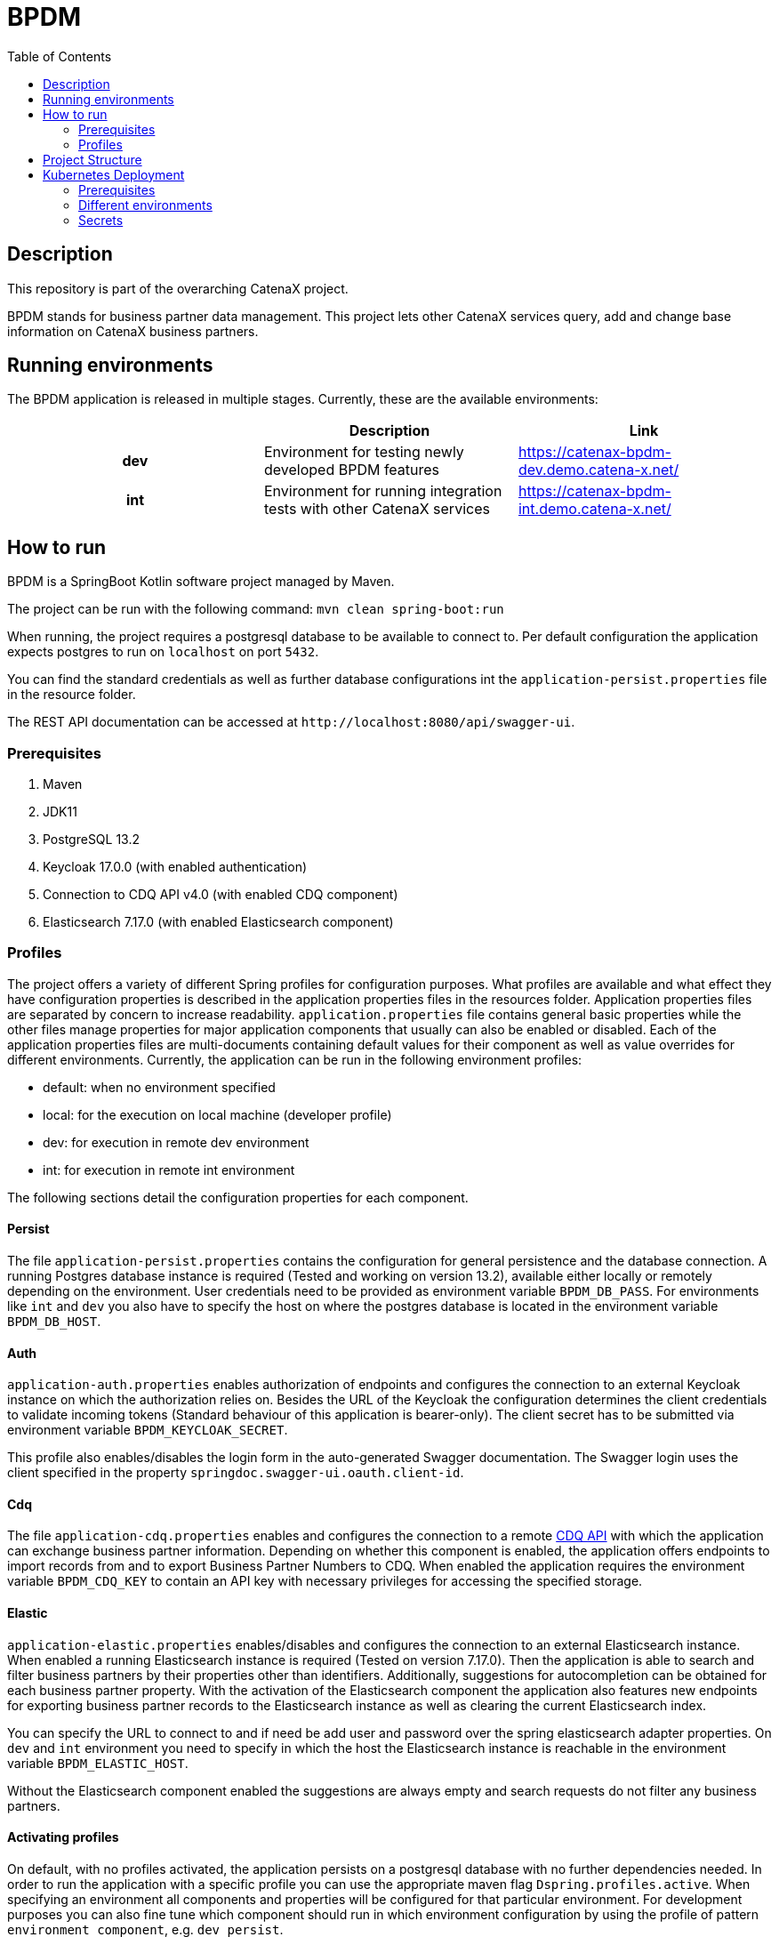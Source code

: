 = BPDM
:icons: font
:toc:
:toclevels: 2

== Description

This repository is part of the overarching CatenaX project.

BPDM stands for business partner data management.
This project lets other CatenaX services query, add and change base information on CatenaX business partners.

== Running environments

The BPDM application is released in multiple stages. Currently, these are the available environments:

[%header,cols="h,1,1"]
|===
|
|Description
|Link

|dev
|Environment for testing newly developed BPDM features
|https://catenax-bpdm-dev.demo.catena-x.net/

|int
|Environment for running integration tests with other CatenaX services
|https://catenax-bpdm-int.demo.catena-x.net/
|===


== How to run

BPDM is a SpringBoot Kotlin software project managed by Maven.

The project can be run with the following command: `mvn clean spring-boot:run`

When running, the project requires a postgresql database to be available to connect to.
Per default configuration the application expects postgres to run on `localhost` on port `5432`.

You can find the standard credentials as well as further database configurations int the `application-persist.properties` file in the resource folder.

The REST API documentation can be accessed at `+http://localhost:8080/api/swagger-ui+`.

=== Prerequisites

. Maven
. JDK11
. PostgreSQL 13.2
. Keycloak 17.0.0 (with enabled authentication)
. Connection to CDQ API v4.0 (with enabled CDQ component)
. Elasticsearch 7.17.0 (with enabled Elasticsearch component)

=== Profiles

The project offers a variety of different Spring profiles for configuration purposes.
What profiles are available and what effect they have configuration properties is described in the application properties files in the resources folder.
Application properties files are separated by concern to increase readability.
`application.properties` file contains general basic properties while the other files manage properties for major application components that usually can also be enabled or disabled.
Each of the application properties files are multi-documents containing default values for their component as well as value overrides for different environments.
Currently, the application can be run in the following environment profiles:

* default: when no environment specified
* local: for the execution on local machine (developer profile)
* dev: for execution in remote dev environment
* int: for execution in remote int environment

The following sections detail the configuration properties for each component.

==== Persist

The file `application-persist.properties` contains the configuration for general persistence and the database connection.
A running Postgres database instance is required (Tested and working on version 13.2), available either locally or remotely depending on the environment.
User credentials need to be provided as environment variable `BPDM_DB_PASS`.
For environments like `int` and `dev` you also have to specify the host on where the postgres database is located in the environment variable  `BPDM_DB_HOST`.

==== Auth

`application-auth.properties` enables authorization of endpoints and configures the connection to an external Keycloak instance on which the authorization relies on.
Besides the URL of the Keycloak the configuration determines the client credentials to validate incoming tokens (Standard behaviour of this application is bearer-only).
The client secret has to be submitted via environment variable `BPDM_KEYCLOAK_SECRET`.

This profile also enables/disables the login form in the auto-generated Swagger documentation.
The Swagger login uses the client specified in the property `springdoc.swagger-ui.oauth.client-id`.

==== Cdq

The file `application-cdq.properties` enables and configures the connection to a remote https://www.apimatic.io/apidocs/data-exchange/v/4_0#/rest/getting-started[CDQ API] with which the application can exchange business partner information.
Depending on whether this component is enabled, the application offers endpoints to import records from and to export Business Partner Numbers to CDQ.
When enabled the application requires the environment variable `BPDM_CDQ_KEY` to contain an API key with necessary privileges for accessing the specified storage.

==== Elastic

`application-elastic.properties` enables/disables and configures the connection to an external Elasticsearch instance.
When enabled a running Elasticsearch instance is required (Tested on version 7.17.0).
Then the application is able to search and filter business partners by their properties other than identifiers.
Additionally, suggestions for autocompletion can be obtained for each business partner property.
With the activation of the Elasticsearch component the application also features new endpoints for exporting business partner records to the Elasticsearch instance as well as clearing the current Elasticsearch index.

You can specify the URL to connect to and if need be add user and password over the spring elasticsearch adapter properties.
On `dev` and `int` environment you need to specify in which the host the Elasticsearch instance is reachable in the environment variable `BPDM_ELASTIC_HOST`.

Without the Elasticsearch component enabled the suggestions are always empty and search requests do not filter any business partners.

==== Activating profiles

On default, with no profiles activated, the application persists on a postgresql database with no further dependencies needed.
In order to run the application with a specific profile you can use the appropriate maven flag `Dspring.profiles.active`.
When specifying an environment all components and properties will be configured for that particular environment.
For development purposes you can also fine tune which component should run in which environment configuration by using the profile of pattern `environment_component`, e.g. `dev_persist`.

.Expected dependencies on each environment
[%header,cols="h,1,1,1,1"]
|===
|
|Persist
|Auth
|CDQ
|Elastic

|default
|Localhost
|Disabled
|Disabled
|Disabled

|local
|Localhost
|Disabled
|https://developer.cdq.com/reference-docs/data-exchange/V4/tag/Business-Partners[CDQ API v4] Test Storage
|Localhost

|dev
|Host defined in  `BPDM_DB_HOST`
|https://catenaxdev003akssrv.germanywestcentral.cloudapp.azure.com[CatenaX Dev Keycloak]
|https://developer.cdq.com/reference-docs/data-exchange/V4/tag/Business-Partners[CDQ API v4] CatenaX Storage
|Host defined in  `BPDM_ELASTIC_HOST`

|int
|Host defined in  `BPDM_DB_HOST`
|https://catenaxdev003akssrv.germanywestcentral.cloudapp.azure.com[CatenaX Dev Keycloak]
|https://developer.cdq.com/reference-docs/data-exchange/V4/tag/Business-Partners[CDQ API v4] CatenaX Storage
|Host defined in  `BPDM_ELASTIC_HOST`
|===

==== Examples

. Run application on default configuration: `mvn clean spring-boot:run`
. Run on local environment: `mvn clean spring-boot:run -Dspring.profiles.active=local`
. Run in general default environment against dev environment CDQ Api: `mvn clean spring-boot:run -Dspring.profiles.active=dev_cdq`
. Run in general local environment against dev environment CDQ Api:  `mvn clean spring-boot:run -Dspring.profiles.active=local,dev_cdq`
. Configure each component's environment separately: `mvn clean spring-boot:run -Dspring.profiles.active=local_elastic,dev_auth,int_cdq`

== Project Structure

The root of the project is reserved for basic repository files and the Maven project file (pom.xml).
The source folder is split between test and application files.
Source code files are in the kotlin subdirectory (analogous to java source folders).
Additional files such as configuration files can be found in the resources subdirectory.

As per Spring framework's default structure the domain model and persistence object information is encapsulated in entities.
Each entity in the project derives from the `BaseEntity` type which contains standard fields/columns such as identifier and timestamps.

Services describe the business logic of the application.
They primarily work on entities but may also map such entities to data transfer objects (DTOs) which are needed for communication with outside systems.
Most important DTOs are request and response objects which describe the model of the application's API.

Repositories describe the interface with the persistence layer and should be used by the services to gather and save records from the database.
Where possible repositories should be defined as interfaces and auto-implemented by Spring Data JPA.
In cases when that is not feasible custom repositories can be defined.

Configuration classes configure the services and components in the application.
Such configuration classes enable or disable component logic on startup.
They are supplemented by the configuration properties.
These property classes contain values obtained from the application.properties files and are available via dependency injection.
When possible, configuration classes services and components should use configuration properties instead of accessing property values from the application.properties directly.
However, in some cases such as conditional activation on configurations by annotation such an approach is not possible and direct access is permissible.

Optional components which require more logic than just simple configuration files are placed in the `component` package such as the cdq and elastic component subpackages.
Such a component package is structured again like a mirror of the project structure.
That is, a component package can contain its own repository, service, configuration packages and so on.
By default, the application component scan ignores the component packages.
By enabling the corresponding properties component packages can be included in the component scan.

== Kubernetes Deployment

This repository contains Docker and Helm files for deploying the application to a Kubernetes environment.
In order to deploy the application to a Kubernetes Cluster you need to containerize the application, push the resulting image to a container registry and deploy a Helm release on the prepared cluster.

=== Prerequisites

. https://kubernetes.io/[Kubernetes Cluster]
. https://docs.docker.com/[Docker]
. https://helm.sh/docs/[Helm]
. A Container Registry (Currently https://docs.microsoft.com/en-us/azure/container-registry/[ACR])
. Kubernetes Ingress Controller (Tested with https://kubernetes.github.io/ingress-nginx/[Ingress-Nginx])
. https://cert-manager.io/docs/[Kubernetes Certmanager]
. https://cert-manager.io/docs/concepts/issuer/[Kubernetes Cluster Issuer]

The kubernetes deployment expects a kubernetes environment which already has an Ingress Controller installed in order to be available over ingress routing.
Additionally, the ingress works over SSH and expects a Certmanager and Cluster Issuer to be present for obtaining a trustworthy certificate.
When the Kubernetes cluster is configured with these components, the application can be deployed with the following steps:

. Specify your container registry in the Helm values.yaml:
+
[source,yaml]
----
image:
   registry: your_registry.io
----

. Package the application as a jar file: `mvn clean package`
. Containerize the packaged application: `docker build -f kubernetes/Dockerfile -t your_container_registry.io/catena-x/bpdm:version .`
. Push the image to your registry: `docker push your_container_registry.io/catena-x/bpdm:version`
. Install the Helm release on the cluster: `helm install release_name ./kubernetes/bpdm -n your_namespace`

When the deployment needs to be updated you can follow the same steps above, except for the last.
In order to update the Helm release you need the Helm upgrade command: `helm upgrade release_name ./kubernetes/bpdm -n your_namespace`

=== Different environments

The instructions above deploys an application configured for the dev environment.
There is also helm configuration available for the int environment, defined int the `int-values.yaml`.
You would install the application for int environment with: `helm install release_name ./helm/bpdm -n your_namespace -v ./helm/bpdm/int-values.yaml`.

If you want to create a new helm release for a different environment you can create your own values file and adjust the values accordingly.
One of the most important values you want to adjust is in which profile (or profiles) the bpdm service application should run.
This is determined by the `springProfiles` value:

[source,yaml]
----
springProfiles:
  - dev
----

=== Secrets

Be aware that you may also want to replace placeholder passwords for the deployment.
This can be done by giving a values file  overriding the password placeholders like so: `helm install release_name ./helm/bpdm -n your_namespace -v secret-values.yaml`

secret-values.yaml:
[source,yaml]
----
applicationSecret:
  keycloak: your_keycloak_secret
  cdq: your_cdq_api_key
postgres:
  auth:
    postgresPassword: your_postgres_user_password
    password: your_bpdm_user_password
----

In order to avoid pushing secrets to the Github repository it's a good practice to pass secret values over command line when deploying a helm release via the set flag like `--set applicationSecrets.db-user.secret=some_secret`.
You may want to set those secrets on the command line during install or update.

[source,bash]
----
helm install release_name ./helm/bpdm \
--namespace your_namespace \
--set applicationSecret.keycloak=$BPDM_DB_USER \
--set applicationSecret.cdq=$BPDM_DB_PASS \
--set postgres.auth.postgresPassword=$BPDM_KEYCLOAK_SECRET \
--set postgres.auth.password=$BPDM_CDQ_KEY
----


==== Pull Secrets

Private container registries may require authentication in order to be accessed.
In this case the Helm deployment needs to be given pull secrets to pull the image from such a registry.
Pull secrets are specified in the values.yaml like so:

[source,yaml]
----
imagePullSecrets:
    mail: your_email@your_org.com
    user: your_user
    password: your_pass
----

As with application secrets instead of writing your credentials directly into a value.yaml you better pass them via command line when deploying the helm release: `--set imagePullSecret.user=your_user`
